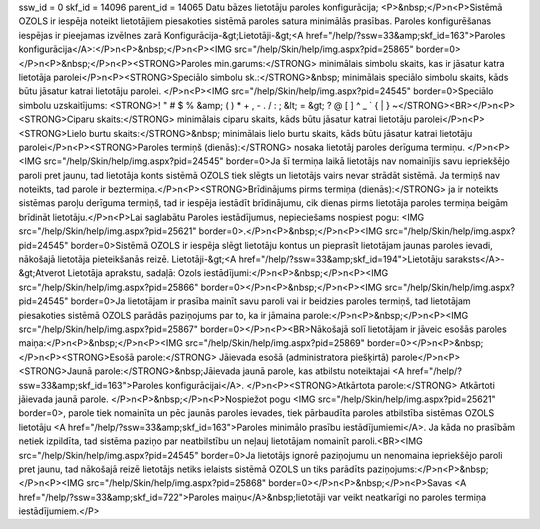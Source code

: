 ssw_id = 0skf_id = 14096parent_id = 14065Datu bāzes lietotāju paroles konfigurācija;<P>&nbsp;</P>\n<P>Sistēmā OZOLS ir iespēja noteikt lietotājiem piesakoties sistēmā paroles satura minimālās prasības. Paroles konfigurēšanas iespējas ir pieejamas izvēlnes zarā Konfigurācija-&gt;Lietotāji-&gt;<A href="/help/?ssw=33&amp;skf_id=163">Paroles konfigurācija</A>:</P>\n<P>&nbsp;</P>\n<P><IMG src="/help/Skin/help/img.aspx?pid=25865" border=0></P>\n<P>&nbsp;</P>\n<P><STRONG>Paroles min.garums:</STRONG> minimālais simbolu skaits, kas ir jāsatur katra lietotāja parolei</P>\n<P><STRONG>Speciālo simbolu sk.:</STRONG>&nbsp; minimālais speciālo simbolu skaits, kāds būtu jāsatur katrai lietotāju parolei. </P>\n<P><IMG src="/help/Skin/help/img.aspx?pid=24545" border=0>Speciālo simbolu uzskaitījums: <STRONG>! " # $ % &amp; ( ) * + , - . / : ; &lt; = &gt; ? @ [ \ ] ^ _ ` { | } ~</STRONG><BR></P>\n<P><STRONG>Ciparu skaits:</STRONG> minimālais ciparu skaits, kāds būtu jāsatur katrai lietotāju parolei</P>\n<P><STRONG>Lielo burtu skaits:</STRONG>&nbsp; minimālais lielo burtu skaits, kāds būtu jāsatur katrai lietotāju parolei</P>\n<P><STRONG>Paroles termiņš (dienās):</STRONG> nosaka lietotāj paroles derīguma termiņu. </P>\n<P><IMG src="/help/Skin/help/img.aspx?pid=24545" border=0>Ja šī termiņa laikā lietotājs nav nomainījis savu iepriekšējo paroli pret jaunu, tad lietotāja konts sistēmā OZOLS tiek slēgts un lietotājs vairs nevar strādāt sistēmā. Ja termiņš nav noteikts, tad parole ir beztermiņa.</P>\n<P><STRONG>Brīdinājums pirms termiņa (dienās):</STRONG> ja ir noteikts sistēmas paroļu derīguma termiņš, tad ir iespēja iestādīt brīdinājumu, cik dienas pirms lietotāja paroles termiņa beigām brīdināt lietotāju.</P>\n<P>Lai saglabātu Paroles iestādījumus, nepieciešams nospiest pogu: <IMG src="/help/Skin/help/img.aspx?pid=25621" border=0>.</P>\n<P>&nbsp;</P>\n<P><IMG src="/help/Skin/help/img.aspx?pid=24545" border=0>Sistēmā OZOLS ir iespēja slēgt lietotāju kontus un pieprasīt lietotājam jaunas paroles ievadi, nākošajā lietotāja pieteikšanās reizē. Lietotāji-&gt;<A href="/help/?ssw=33&amp;skf_id=194">Lietotāju saraksts</A>-&gt;Atverot Lietotāja aprakstu, sadaļā: Ozols iestādījumi:</P>\n<P>&nbsp;</P>\n<P><IMG src="/help/Skin/help/img.aspx?pid=25866" border=0></P>\n<P>&nbsp;</P>\n<P><IMG src="/help/Skin/help/img.aspx?pid=24545" border=0>Ja lietotājam ir prasība mainīt savu paroli vai ir beidzies paroles termiņš, tad lietotājam piesakoties sistēmā OZOLS parādās paziņojums par to, ka ir jāmaina parole:</P>\n<P>&nbsp;</P>\n<P><IMG src="/help/Skin/help/img.aspx?pid=25867" border=0></P>\n<P><BR>Nākošajā solī lietotājam ir jāveic esošās paroles maiņa:</P>\n<P>&nbsp;</P>\n<P><IMG src="/help/Skin/help/img.aspx?pid=25869" border=0></P>\n<P>&nbsp;</P>\n<P><STRONG>Esošā parole:</STRONG> Jāievada esošā (administratora piešķirtā) parole</P>\n<P><STRONG>Jaunā parole:</STRONG>&nbsp;Jāievada jaunā parole, kas atbilstu noteiktajai <A href="/help/?ssw=33&amp;skf_id=163">Paroles konfigurācijai</A>. </P>\n<P><STRONG>Atkārtota parole:</STRONG> Atkārtoti jāievada jaunā parole. </P>\n<P>&nbsp;</P>\n<P>Nospiežot pogu <IMG src="/help/Skin/help/img.aspx?pid=25621" border=0>, parole tiek nomainīta un pēc jaunās paroles ievades, tiek pārbaudīta paroles atbilstība sistēmas OZOLS lietotāju <A href="/help/?ssw=33&amp;skf_id=163">Paroles minimālo prasību iestādījumiemi</A>. Ja kāda no prasībām netiek izpildīta, tad sistēma paziņo par neatbilstību un neļauj lietotājam nomainīt paroli.<BR><IMG src="/help/Skin/help/img.aspx?pid=24545" border=0>Ja lietotājs ignorē paziņojumu un nenomaina iepriekšējo paroli pret jaunu, tad nākošajā reizē lietotājs netiks ielaists sistēmā OZOLS un tiks parādīts paziņojums:</P>\n<P>&nbsp;</P>\n<P><IMG src="/help/Skin/help/img.aspx?pid=25868" border=0></P>\n<P>&nbsp;</P>\n<P>Savas <A href="/help/?ssw=33&amp;skf_id=722">Paroles maiņu</A>&nbsp;lietotāji var veikt neatkarīgi no paroles termiņa iestādījumiem.</P>